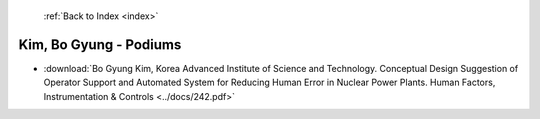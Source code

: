  :ref:`Back to Index <index>`

Kim, Bo Gyung - Podiums
-----------------------

* :download:`Bo Gyung Kim, Korea Advanced Institute of Science and Technology. Conceptual Design Suggestion of Operator Support and Automated System for Reducing Human Error in Nuclear Power Plants. Human Factors, Instrumentation & Controls <../docs/242.pdf>`
